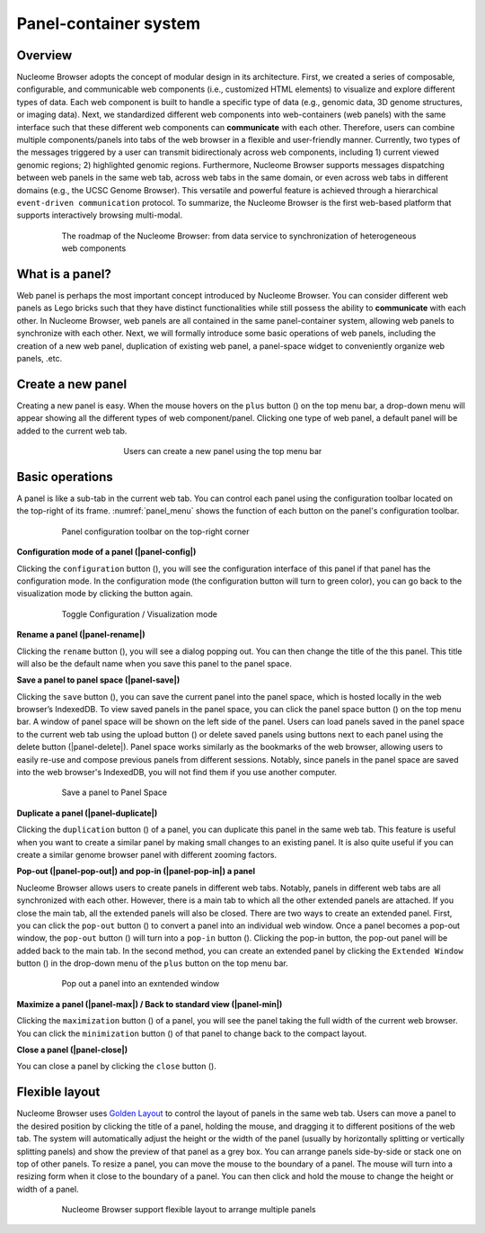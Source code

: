 ==============================
Panel-container system
==============================

Overview
========

Nucleome Browser adopts the concept of modular design in its architecture. 
First, we created a series of composable, configurable, and communicable web components (i.e., customized HTML elements) to visualize and explore different types of data. 
Each web component is built to handle a specific type of data (e.g., genomic data, 3D genome structures, or imaging data).
Next, we standardized different web components into web-containers (web panels) with the same interface such that these different web components can **communicate** with each other. 
Therefore, users can combine multiple components/panels into tabs of the web browser in a flexible and user-friendly manner. 
Currently, two types of the messages triggered by a user can transmit bidirectionaly across web components,  including 1) current viewed genomic regions; 2) highlighted genomic regions. 
Furthermore, Nucleome Browser supports messages dispatching between web panels in the same web tab, across web tabs in the same domain, or even across web tabs in different domains (e.g., the UCSC Genome Browser). 
This versatile and powerful feature is achieved through a hierarchical ``event-driven communication`` protocol. 
To summarize, the Nucleome Browser is the first web-based platform that supports interactively browsing multi-modal.

.. figure:: img/figures_chapter_2/ch2_architecture.png
    :align: center
    :figwidth: 640px

    The roadmap of the Nucleome Browser: from data service to synchronization of heterogeneous web components

What is a panel?
================

Web panel is perhaps the most important concept introduced by Nucleome Browser.
You can consider different web panels as Lego bricks such that they have distinct functionalities while still possess the ability to **communicate** with each other.
In Nucleome Browser, web panels are all contained in the same panel-container system, allowing web panels to synchronize with each other.
Next, we will formally introduce some basic operations of web panels, including the creation of a new web panel, duplication of existing web panel, a panel-space widget to conveniently organize web panels, .etc.

Create a new panel
==================

Creating a new panel is easy.
When the mouse hovers on the ``plus`` button (|top-plus|) on the top menu bar, a drop-down menu will appear showing all the different types of web component/panel.
Clicking one type of web panel, a default panel will be added to the current web tab.

.. figure:: img/figures_chapter_2/ch2_create_a_panel.png
    :align: center
    :figwidth: 420px

    Users can create a new panel using the top menu bar

.. |top-plus| image:: img/other/icon/icon-top-plus.png
    :height: 14px

Basic operations
================

A panel is like a sub-tab in the current web tab.
You can control each panel using the configuration toolbar located on the top-right of its frame.
:numref:`panel_menu` shows the function of each button on the panel's configuration toolbar.

.. figure:: img/figures_chapter_2/ch2_panel_menu_v2.png
    :name: panel_menu
    :align: center
    :figwidth: 640px

    Panel configuration toolbar on the top-right corner

**Configuration mode of a panel (|panel-config|)**

Clicking the ``configuration`` button (|panel-config|), you will see the configuration interface of this panel if that panel has the configuration mode. 
In the configuration mode (the configuration button will turn to green color), you can go back to the visualization mode by clicking the button again.

.. figure:: img/figures_chapter_2/ch2_toggle_config_mode_v2.png
    :align: center
    :figwidth: 640px

    Toggle Configuration / Visualization mode 

.. |panel-config| image:: img/other/icon/icon-panel-config_v2.png
    :height: 14px

**Rename a panel (|panel-rename|)**

Clicking the ``rename`` button (|panel-rename|), you will see a dialog popping out.
You can then change the title of the this panel.
This title will also be the default name when you save this panel to the panel space.

.. |panel-rename| image:: img/other/icon/icon-panel-rename_v2.png
    :height: 14px

**Save a panel to panel space (|panel-save|)**

Clicking the ``save`` button (|panel-save|), you can save the current panel into the panel space, which is hosted locally in the web browser’s IndexedDB.
To view saved panels in the panel space, you can click the panel space button (|panel-space|) on the top menu bar.
A window of panel space will be shown on the left side of the panel.
Users can load panels saved in the panel space to the current web tab using the upload button (|panel-upload|) or delete saved panels using buttons next to each panel using the delete button (|panel-delete|).
Panel space works similarly as the bookmarks of the web browser, allowing users to easily re-use and compose previous panels from different sessions.
Notably, since panels in the panel space are saved into the web browser's IndexedDB, you will not find them if you use another computer.

.. figure:: img/figures_chapter_2/ch2_panel_space_v2.png
    :align: center
    :figwidth: 640px
    
    Save a panel to Panel Space

.. |panel-save| image:: img/other/icon/icon-panel-save_v2.png
    :height: 14px

.. |panel-space| image:: img/other/icon/icon-top-space.png
    :height: 14px

.. |panel-upload| image:: img/other/icon/icon-top-upload.png
    :height: 14px

.. |panel-close| image:: img/other/icon/icon-top-close.png
    :height: 14px

**Duplicate a panel (|panel-duplicate|)**

Clicking the ``duplication`` button (|panel-duplicate|) of a panel, you can duplicate this panel in the same web tab.
This feature is useful when you want to create a similar panel by making small changes to an existing panel.
It is also quite useful if you can create a similar genome browser panel with different zooming factors.

.. |panel-duplicate| image:: img/other/icon/icon-panel-duplicate_v2.png
    :height: 14px

**Pop-out (|panel-pop-out|) and pop-in (|panel-pop-in|) a panel**

Nucleome Browser allows users to create panels in different web tabs.
Notably, panels in different web tabs are all synchronized with each other.
However, there is a main tab to which all the other extended panels are attached.
If you close the main tab, all the extended panels will also be closed.
There are two ways to create an extended panel.
First, you can click the ``pop-out`` button (|panel-pop-out|) to convert a panel into an individual web window.
Once a panel becomes a pop-out window, the ``pop-out`` button (|panel-pop-out|) will turn into a ``pop-in`` button (|panel-pop-in|).
Clicking the pop-in button, the pop-out panel will be added back to the main tab.
In the second method, you can create an extended panel by clicking the ``Extended Window`` button (|panel-extra|) in the drop-down menu of the ``plus`` button on the top menu bar.

.. figure:: img/figures_chapter_2/ch2_pop_out_v2.png
    :align: center
    :figwidth: 640px

    Pop out a panel into an exntended window

.. |panel-pop-out| image:: img/other/icon/icon-panel-popout_v2.png
    :height: 14px

.. |panel-pop-in| image:: img/other/icon/icon-panel-popin_v2.png
    :height: 14px

.. |panel-extra| image:: img/other/icon/icon-top-extra.png
    :height: 14px

**Maximize a panel (|panel-max|) / Back to standard view (|panel-min|)**

Clicking the ``maximization`` button (|panel-max|) of a panel, you will see the panel taking the full width of the current web browser. 
You can click the ``minimization`` button (|panel-min|) of that panel to change back to the compact layout.

.. |panel-max| image:: img/other/icon/icon-panel-max_v2.png
    :height: 14px

.. |panel-min| image:: img/other/icon/icon-panel-min_v2.png
    :height: 14px

**Close a panel (|panel-close|)**

You can close a panel by clicking the ``close`` button (|panel-close|).

.. |panel-close| image:: img/other/icon/icon-panel-close_v2.png
    :height: 14px

Flexible layout
===============

Nucleome Browser uses `Golden Layout <https://golden-layout.com>`_ to control the layout of panels in the same web tab.
Users can move a panel to the desired position by clicking the title of a panel, holding the mouse, and dragging it to different positions of the web tab.
The system will automatically adjust the height or the width of the panel (usually by horizontally splitting or vertically splitting panels) and show the preview of that panel as a grey box.
You can arrange panels side-by-side or stack one on top of other panels.
To resize a panel, you can move the mouse to the boundary of a panel.
The mouse will turn into a resizing form when it close to the boundary of a panel. 
You can then click and hold the mouse to change the height or width of a panel.

.. figure:: img/figures_chapter_2/ch2_panel_layout.png
    :align: center
    :figwidth: 640px

    Nucleome Browser support flexible layout to arrange multiple panels
